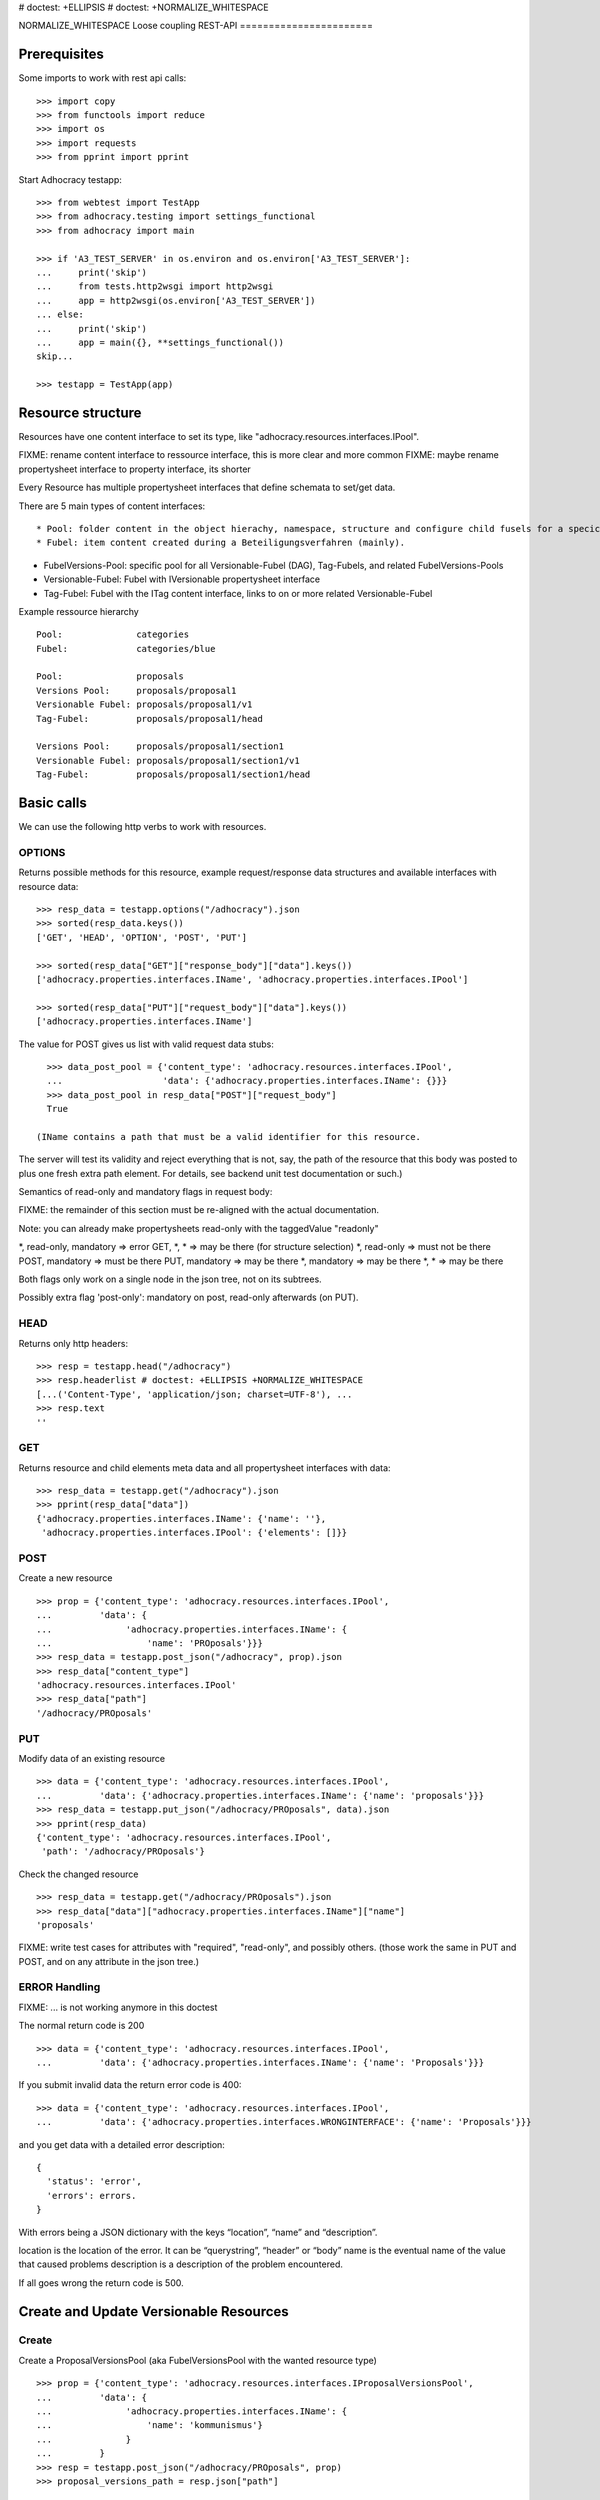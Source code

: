 # doctest: +ELLIPSIS
# doctest: +NORMALIZE_WHITESPACE

NORMALIZE_WHITESPACE
Loose coupling REST-API
=======================

Prerequisites
-------------

Some imports to work with rest api calls::

    >>> import copy
    >>> from functools import reduce
    >>> import os
    >>> import requests
    >>> from pprint import pprint

Start Adhocracy testapp::

    >>> from webtest import TestApp
    >>> from adhocracy.testing import settings_functional
    >>> from adhocracy import main

    >>> if 'A3_TEST_SERVER' in os.environ and os.environ['A3_TEST_SERVER']:
    ...     print('skip')
    ...     from tests.http2wsgi import http2wsgi
    ...     app = http2wsgi(os.environ['A3_TEST_SERVER'])
    ... else:
    ...     print('skip')
    ...     app = main({}, **settings_functional())
    skip...

    >>> testapp = TestApp(app)


Resource structure
------------------

Resources have one content interface to set its type, like
"adhocracy.resources.interfaces.IPool".

FIXME: rename content interface to ressource interface, this is more clear and more common
FIXME: maybe rename propertysheet interface to property interface, its shorter

Every Resource has multiple propertysheet interfaces that define schemata to set/get data.

There are 5 main types of content interfaces::

* Pool: folder content in the object hierachy, namespace, structure and configure child fusels for a specic Beteiligungsverfahren.
* Fubel: item content created during a Beteiligungsverfahren (mainly).

* FubelVersions-Pool: specific pool for all Versionable-Fubel (DAG), Tag-Fubels, and related FubelVersions-Pools
* Versionable-Fubel: Fubel with IVersionable propertysheet interface
* Tag-Fubel: Fubel with the ITag content interface, links to on or more related Versionable-Fubel

Example ressource hierarchy ::

    Pool:              categories
    Fubel:             categories/blue

    Pool:              proposals
    Versions Pool:     proposals/proposal1
    Versionable Fubel: proposals/proposal1/v1
    Tag-Fubel:         proposals/proposal1/head

    Versions Pool:     proposals/proposal1/section1
    Versionable Fubel: proposals/proposal1/section1/v1
    Tag-Fubel:         proposals/proposal1/section1/head

Basic calls
-----------

We can use the following http verbs to work with resources.


OPTIONS
~~~~~~~

Returns possible methods for this resource, example request/response data
structures and available interfaces with resource data::

    >>> resp_data = testapp.options("/adhocracy").json
    >>> sorted(resp_data.keys())
    ['GET', 'HEAD', 'OPTION', 'POST', 'PUT']

    >>> sorted(resp_data["GET"]["response_body"]["data"].keys())
    ['adhocracy.properties.interfaces.IName', 'adhocracy.properties.interfaces.IPool']

    >>> sorted(resp_data["PUT"]["request_body"]["data"].keys())
    ['adhocracy.properties.interfaces.IName']

The value for POST gives us list with valid request data stubs::
  
    >>> data_post_pool = {'content_type': 'adhocracy.resources.interfaces.IPool',
    ...                   'data': {'adhocracy.properties.interfaces.IName': {}}}
    >>> data_post_pool in resp_data["POST"]["request_body"]
    True

  (IName contains a path that must be a valid identifier for this resource.
The server will test its validity and reject everything that is not, say,
the path of the resource that this body was posted to plus one fresh
extra path element.  For details, see backend unit test documentation
or such.)

Semantics of read-only and mandatory flags in request body:

FIXME: the remainder of this section must be re-aligned with the actual
documentation.

Note: you can already make propertysheets read-only with the taggedValue "readonly"

*,    read-only, mandatory  => error
GET,  *,         *          => may be there (for structure selection)
*,    read-only             => must not be there
POST,            mandatory  => must be there
PUT,             mandatory  => may be there
*,               mandatory  => may be there
*,               *          => may be there

Both flags only work on a single node in the json tree, not on its
subtrees.

Possibly extra flag 'post-only': mandatory on post, read-only
afterwards (on PUT).


HEAD
~~~~

Returns only http headers::

    >>> resp = testapp.head("/adhocracy")
    >>> resp.headerlist # doctest: +ELLIPSIS +NORMALIZE_WHITESPACE
    [...('Content-Type', 'application/json; charset=UTF-8'), ...
    >>> resp.text
    ''


GET
~~~

Returns resource and child elements meta data and all propertysheet interfaces with data::

    >>> resp_data = testapp.get("/adhocracy").json
    >>> pprint(resp_data["data"])
    {'adhocracy.properties.interfaces.IName': {'name': ''},
     'adhocracy.properties.interfaces.IPool': {'elements': []}}

POST
~~~~

Create a new resource ::

    >>> prop = {'content_type': 'adhocracy.resources.interfaces.IPool',
    ...         'data': {
    ...              'adhocracy.properties.interfaces.IName': {
    ...                  'name': 'PROposals'}}}
    >>> resp_data = testapp.post_json("/adhocracy", prop).json
    >>> resp_data["content_type"]
    'adhocracy.resources.interfaces.IPool'
    >>> resp_data["path"]
    '/adhocracy/PROposals'

PUT
~~~

Modify data of an existing resource ::

    >>> data = {'content_type': 'adhocracy.resources.interfaces.IPool',
    ...         'data': {'adhocracy.properties.interfaces.IName': {'name': 'proposals'}}}
    >>> resp_data = testapp.put_json("/adhocracy/PROposals", data).json
    >>> pprint(resp_data)
    {'content_type': 'adhocracy.resources.interfaces.IPool',
     'path': '/adhocracy/PROposals'}

Check the changed resource ::

    >>> resp_data = testapp.get("/adhocracy/PROposals").json
    >>> resp_data["data"]["adhocracy.properties.interfaces.IName"]["name"]
    'proposals'

FIXME: write test cases for attributes with "required", "read-only",
and possibly others.  (those work the same in PUT and POST, and on any
attribute in the json tree.)


ERROR Handling
~~~~~~~~~~~~~~

FIXME: ... is not working anymore in this doctest

The normal return code is 200 ::

    >>> data = {'content_type': 'adhocracy.resources.interfaces.IPool',
    ...         'data': {'adhocracy.properties.interfaces.IName': {'name': 'Proposals'}}}

.. >>> testapp.put_json("/adhocracy/PROposals", data)
.. 200 OK application/json ...

If you submit invalid data the return error code is 400::

    >>> data = {'content_type': 'adhocracy.resources.interfaces.IPool',
    ...         'data': {'adhocracy.properties.interfaces.WRONGINTERFACE': {'name': 'Proposals'}}}

.. >>> testapp.put_json("/adhocracy/PROposals", data)
.. Traceback (most recent call last):
.. ...
.. {"errors": [{"description": ...

and you get data with a detailed error description::

     {
       'status': 'error',
       'errors': errors.
     }

With errors being a JSON dictionary with the keys “location”, “name”
and “description”.

location is the location of the error. It can be “querystring”,
“header” or “body”
name is the eventual name of the value that caused problems
description is a description of the problem encountered.

If all goes wrong the return code is 500.


Create and Update Versionable Resources
---------------------------------------

Create
~~~~~~

Create a ProposalVersionsPool (aka FubelVersionsPool with the wanted resource type) ::

    >>> prop = {'content_type': 'adhocracy.resources.interfaces.IProposalVersionsPool',
    ...         'data': {
    ...              'adhocracy.properties.interfaces.IName': {
    ...                  'name': 'kommunismus'}
    ...              }
    ...         }
    >>> resp = testapp.post_json("/adhocracy/PROposals", prop)
    >>> proposal_versions_path = resp.json["path"]

The return data has the new attribute 'first_version_path' to get the path of the first Proposal (aka VersionableFubel)::

    >>> pprint_json(resp.json)
    {
     "content_type": "adhocracy.resources.interfaces.IProposalVersionsPool",
     "first_version_path": "/adhocracy/PROposals/kommunismus/VERSION_...
     "path": "/adhocracy/PROposals/kommunismus"
    }
    >>> proposal_v1_path = resp.json["first_version_path"]

The ProposalVersionsPool has the IVersions and ITags interfaces to work with Versions ::

    >>> resp = testapp.post_get(proposal_versions_path)
    >>> pprint_json(resp.json)
    ...
        "data": {
            "adhocracy.properties.interfaces.IName": {
                "name": "kommunismus"
            },
            "adhocracy.properties.interfaces.IVersions": {
                "elements": [
                    "/adhocracy/PROposals/kommunismus/VERSION_...
                ]
            }
            "adhocracy.properties.interfaces.ITags": {
                "elements": [
                    "/adhocracy/PROposals/kommunismus/TAG_FIRST"
                ]
            }
            "adhocracy.properties.interfaces.IPool": {
                "elements": []
            }

        },
    ...


Update
~~~~~~

Fetch the first Proposal Version, it is empty ::

    >>> resp = testapp.post_get(proposal_v1_path)
    >>> pprint_json(resp.json)
    {
        "content_type": "adhocracy.resources.interfaces.IProposal",
        "data": {
            "adhocracy.properties.interfaces.INameReadOnly": {
                "name": "VERSION_...
            },
            'adhocracy.properties.interfaces.IDocument': {
                      'title': '',
                      'description': '',
                      'elements': []}}}
            "adhocracy.properties.interfaces.IPool": {
                "elements": []
            },
            "adhocracy.properties.interfaces.IVersionable": {
                "follows": [],
                "followed-by": []
            }
        },
        "path": "/adhocracy/PROposals/kommunismus/VERSION_...
    }

Create a second proposal that follows the first version ::

    >>> para = {'content_type': 'adhocracy.resources.interfaces.Proposal',
    ...         'data': {
    ...              'adhocracy.properties.interfaces.IDocument': {
    ...                  'title': 'kommunismus jetzt!',
    ...                  'description': 'blabla!',
    ...                  'elements': []}
    ...               'adhocracy.properties.Interfaces.IVersionable': {
    ...                  'follows': [proposal_v1_path],
    ...                  }
    ...          }}
    >>> resp = testapp.post_json(proposal_versions_path, para)
    >>> proposal_v2_path = resp.json["path"]
    >>> proposal_v2_path != proposal_v1_path
    True


Add and update child resource
~~~~~~~~~~~~~~~~~~~~~~~~~~~~~

Create a SectionVersionsPool inside the ProposalVersionsPool::

    >>> prop = {'content_type': 'adhocracy.resources.interfaces.ISectionVersionsPool',
    ...         'data': {
    ...              'adhocracy.properties.interfaces.IName': {
    ...              'name': 'kapitel1'},
    >>> resp = testapp.post_json(proposal_versions_path, prop)
    >>> section_versions_path = resp.json["path"]
    >>> section_v1_path = resp.json["first_version_path"]

Create a third Proposal version and add the first Section version ::

    >>> para = {'content_type': 'adhocracy.resources.interfaces.Proposal',
    ...         'data': {
    ...              'adhocracy.properties.interfaces.IDocument': {
    ...                  'elements': [section_v1_path]}
    ...               'adhocracy.properties.Interfaces.IVersionable': {
    ...                  'follows': [proposal_v2_path],
    ...                  }
    ...          }}
    >>> resp = testapp.post_json(proposal_versions_path, para)
    >>> proposal_v3_path = resp.json["path"]


If we create a second Section version ::

    >>> prop = {'content_type': 'adhocracy.resources.interfaces.ISection',
    ...         'data': {
    ...              'adhocracy.properties.interfaces.ISection': {
    ...                  'title': 'Kapitel Überschrift Bla',
    ...                  'elements': []}
    ...               'adhocracy.properties.Interfaces.IVersionable': {
    ...                  'follows': [section_v1_path],
    ...                  }
    ...          }}
    >>> resp = testapp.post_json(sections_versions_path, prop)
    >>> section_v2_path = resp.json["path"]
    >>> section_v2_path != section_v1_path
    True

we automatically create a fourth Proposal version ::

    >>> resp = testapp.post_get(proposal_versions_path)
    >>> pprint_json(resp.json)
    ...
        "data": {
            "adhocracy.properties.interfaces.IName": {
                "name": "kommunismus"
            },
            "adhocracy.properties.interfaces.IVersions": {
                "elements": [
                    "/adhocracy/PROposals/kommunismus/VERSION..."
                    "/adhocracy/PROposals/kommunismus/VERSION..."
                    "/adhocracy/PROposals/kommunismus/VERSION..."
                    "/adhocracy/PROposals/kommunismus/VERSION..."
                ]
            }
            "adhocracy.properties.interfaces.ITags": {
                "elements": [
                    "/adhocracy/PROposals/kommunismus/TAG_FIRST"
                ]
            }
            "adhocracy.properties.interfaces.IPool": {
                "elements": [
                    "/adhocracy/PROposals/kommunismus/kapitel1"
                ]
            }
    ...

FIXME: the elements listing in the ITags interface is not very helpful, the
tag names (like "FIRST") are missing.

FIXME: should we add a Tag TAG_LAST, to reference the last added version?

FIXME: should the server tell in general where to post speccific
content interfaces? (like "like", "discussion",..)?  in other words,
should the client to be able to ask (e.g. with an OPTIONS request)
where to post a "like"?

FIXME: s/follows/predecessors/g; s/followed_by/successors/g;?


Batch requests
––––––––––––––

FIXME: eliminate talk on postroots (it's obsolete).

FIXME: one batch is one transaction: if the last request failes with a
4xx error, the entire batch request must be rolled back.  the idea
expressed in this section that half of a batch should be committed is
weird and should be dropped.

The following URL accepts POSTs of ordered sequences (json arrays) of
encoded HTTP requests in one HTTP request body ::

    >>> batch_url = '/adhocracy-batch/'

The response contains an ordered sequence of the same (or, in case of
error, shorter) length that contains the resp. HTTP responses.  First
error terminates batch processing.  Batch requests are transactional
in the sense that either all are successfully carried out or nothing
is changed on the server.

Let's add some more paragraphs to the document above ::

FIXME: postroot will go away.

    >>> batch = [ { 'method': 'POST',
    ...             'path': propv2["postroot"],
    ...             'body': { 'content_type': 'adhocracy.resources.interfaces.IParagraph',
    ...                       'data': { 'adhocracy.properties.interfaces.Text': {
    ...                           'text': 'sein blick ist vom vorüberziehn der stäbchen' }}}},
    ...           { 'method': 'POST',
    ...             'path': propv2["postroot"],
    ...             'body': { 'content_type': 'adhocracy.resources.interfaces.IParagraph',
    ...                       'data': { 'adhocracy.properties.interfaces.Text': {
    ...                           'text': 'ganz weiß geworden, so wie nicht mehr frisch' }}}},
    ...           { 'method': 'POST',
    ...             'path': propv2["postroot"],
    ...             'body': { 'content_type': 'this is not a very well-known content-type, and will trigger an error!',
    ...                       'data': { 'adhocracy.properties.interfaces.Text': {
    ...                           'text': 'ihm ist als ob es tausend stäbchen gäbchen' }}}},
    ...           { 'method': 'POST',
    ...             'path': propv2["postroot"],
    ...             'body': { 'content_type': 'adhocracy.resources.interfaces.IParagraph',
    ...                       'data': { 'adhocracy.properties.interfaces.Text': {
    ...                           'text': 'und in den tausend stäbchen keinen fisch' }}}},
    >>> batch_resp = testapp.post_json(batch_url, batch).json
    >>> pprint_json(batch_resp)
    [
        {
            "code": 200,
            "body": {
                "content_type": "adhocracy.resources.interfaces.IParagraph",
                "path": "..."
            }
        },
        {
            "code": 200,
            "body": {
                "content_type": "adhocracy.resources.interfaces.IParagraph",
                "path": "..."
            }
        },
        {
            "code": ...,
            "body": ...
        }
    ]

(The third element of the above array must have return code >= 400.
Not sure how to test this with doctest.)

Do this again with the last two paragraphs, but without the mistake
above.  Also throw in a request at the end that depends on the former.
References to objects earlier in the same batch request are easy:
Instead of a string that contains the URI, the 'path' field of the
reference object contains a number that points into the batch array
(numbering starts with '0').  (Numeric paths are only allowed in batch
requests!)

    >>> propv2["data"]["adhocracy.properties.interfaces.IDocument"]["paragraphs"]
    ...      .append({ 'content_type': 'adhocracy.resources.interfaces.IParagraph', 'path': batch_resp[0]["body"]["path"]})
    ... propv2["data"]["adhocracy.properties.interfaces.IDocument"]["paragraphs"]
    ...      .append({ 'content_type': 'adhocracy.resources.interfaces.IParagraph', 'path': batch_resp[1]["body"]["path"]})
    ... propv2["data"]["adhocracy.properties.interfaces.IDocument"]["paragraphs"]
    ...      .append({ 'content_type': 'adhocracy.resources.interfaces.IParagraph', 'path': 0})
    ... propv2["data"]["adhocracy.properties.interfaces.IDocument"]["paragraphs"]
    ...      .append({ 'content_type': 'adhocracy.resources.interfaces.IParagraph', 'path': 1})
    ... propv2_vrsbl = propv2["data"]["adhocracy.properties.interfaces.IVersionable"]
    ... propv2_vrsbl["follows"] = [{'content_type': prop["content_type"], 'path': prop["path"]}]
    ... batch = [ { 'method': 'POST',
    ...             'path': prop["postroot"],
    ...             'body': { 'content_type': 'adhocracy.resources.interfaces.IParagraph',
    ...                       'data': { 'adhocracy.properties.interfaces.Text': {
    ...                           'text': 'ihm ist als ob es tausend stäbchen gäbchen' }}}},
    ...           { 'method': 'POST',
    ...             'path': prop["postroot"],
    ...             'body': { 'content_type': 'adhocracy.resources.interfaces.IParagraph',
    ...                       'data': { 'adhocracy.properties.interfaces.Text': {
    ...                           'text': 'und in den tausend stäbchen keinen fisch' }}}},
    ...           { 'method': 'POST',
    ...             'path': propv2_vrsbl["postroot"],
    ...             'body': propv2 }
    ...         ]
    >>> batch_resp = testapp.post_json(batch_url, batch).json
    >>> pprint_json(batch_resp)
    [
        {
            "code": 200,
            "body": {
                "content_type": "adhocracy.resources.interfaces.IParagraph",
                "path": "..."
            }
        },
        {
            "code": 200,
            "body": {
                "content_type": "adhocracy.resources.interfaces.IParagraph",
                "path": "..."
            }
        },
        {
            "code": 200,
            "body": {
                "content_type": "adhocracy.resources.interfaces.IProposal",
                "path": "..."
            }
        }
    ]
    >>> propv3 = testapp.get_json(batch_resp[2]["body"]["path"]).json
    {
        "content_type": "adhocracy.resources.interfaces.IProposal",
        ...
    }


Other stuff
-----------

GET /interfaces/..::

    Get schema/interface information: attribute type/required/readonly, ...
    Get interface inheritage


GET/POST /workflows/..::

    Get workflow, apply workflow to content object.


GET/POST /transitions/..::

    Get available workflow transitions for content object, execute transition.


GET /query/..::

    query catalog to find content below /instances/spd


GET/POST /users::

    Get/Add user
